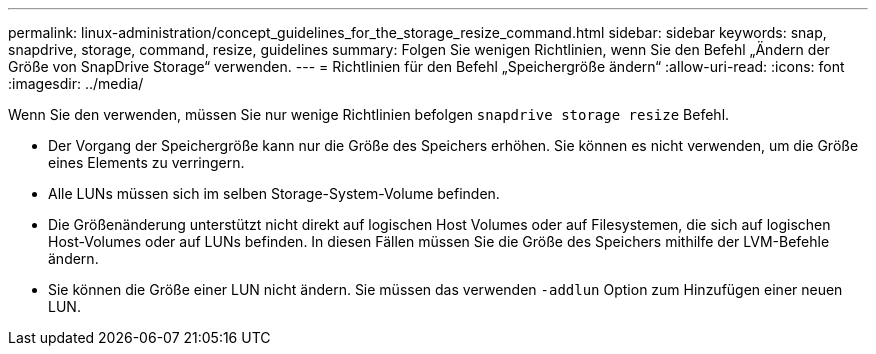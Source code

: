 ---
permalink: linux-administration/concept_guidelines_for_the_storage_resize_command.html 
sidebar: sidebar 
keywords: snap, snapdrive, storage, command, resize, guidelines 
summary: Folgen Sie wenigen Richtlinien, wenn Sie den Befehl „Ändern der Größe von SnapDrive Storage“ verwenden. 
---
= Richtlinien für den Befehl „Speichergröße ändern“
:allow-uri-read: 
:icons: font
:imagesdir: ../media/


[role="lead"]
Wenn Sie den verwenden, müssen Sie nur wenige Richtlinien befolgen `snapdrive storage resize` Befehl.

* Der Vorgang der Speichergröße kann nur die Größe des Speichers erhöhen. Sie können es nicht verwenden, um die Größe eines Elements zu verringern.
* Alle LUNs müssen sich im selben Storage-System-Volume befinden.
* Die Größenänderung unterstützt nicht direkt auf logischen Host Volumes oder auf Filesystemen, die sich auf logischen Host-Volumes oder auf LUNs befinden. In diesen Fällen müssen Sie die Größe des Speichers mithilfe der LVM-Befehle ändern.
* Sie können die Größe einer LUN nicht ändern. Sie müssen das verwenden `-addlun` Option zum Hinzufügen einer neuen LUN.

